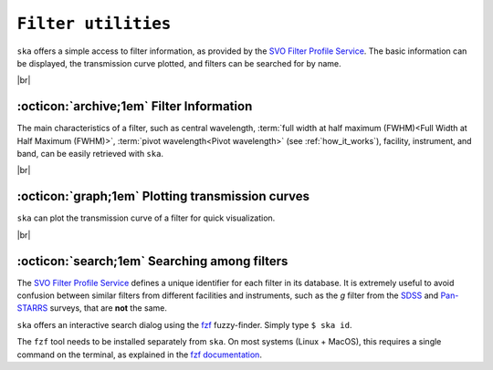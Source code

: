 .. _filters:

#########
``Filter utilities``
#########

.. raw:: html

    <style> .gray {color:#979eab} </style>

.. role:: gray


.. |br| raw:: html

     <br>

.. highlight:: python


``ska`` offers a simple access to filter information, as provided by the 
`SVO Filter Profile Service <http://svo2.cab.inta-csic.es/svo/theory/fps3/index.php>`_.
The basic information can be displayed, the transmission curve plotted, and
filters can be searched for by name.

|br|

.. _filter_info: 

:octicon:`archive;1em` Filter Information
=========================================

The main characteristics of a filter, such as central wavelength, 
:term:`full width at half maximum (FWHM)<Full Width at Half Maximum (FWHM)>`, 
:term:`pivot wavelength<Pivot wavelength>`
(see :ref:`how_it_works`),
facility, instrument, and band, can be easily retrieved with ``ska``.


.. tab-set::

  .. tab-item:: Command Line

    The ``$ ska filter [filter]`` command prompts a simple summary of the requested filter.

      .. code-block:: bash

          $ ska filter Paranal/VISTA.Ks
          
          Filter ID : Paranal/VISTA.Ks
          Facility  : Paranal
          Instrument: VIRCAM
          Band      : Ks
          Central λ : 2.148 (micron)
          FWHM      : 0.306 (micron)
          Pivot λ   : 2.152 (micron)


  .. tab-item :: python

    The ``Filter`` class offers a simple way to access the basic information of a filter.
    It also contains a ``VOFilter`` attribute, which is a
    `astropy.io.votable.tree.VOTableFile <http://docs.astropy.org/en/stable/api/astropy.io.votable.tree.VOTableFile.html>`_
    object, which contains all informations from the filter VOTable from the 
    `SVO Filter Profile Service <http://svo2.cab.inta-csic.es/svo/theory/fps3/index.php>`_.

     .. code-block:: python

       >>> from ska import Filter                # Class for filters
       >>> VISTA_Ks = Filter("Paranal/VISTA.Ks") # Retrieve VISTA Ks filter
       >>> VISTA_Ks.facility                     # Access parameter via the dot notation
       'Paranal'
       >>> VISTA_Ks.instrument
       'VIRCAM'
       >>> VISTA_Ks.central_wavelength
       1.6458237
       >>> VISTA_Ks.FWHM
       0.289423
       >>> type(VISTA_Ks.VOFilter)
       astropy.io.votable.tree.VOTableFile



|br|

.. _filter_plot: 

:octicon:`graph;1em` Plotting transmission curves
=================================================

``ska`` can plot the transmission curve of a filter for quick visualization.

.. tab-set::

  .. tab-item:: Command Line

    The ``$ ska plot [filter]`` command will plot the requested transmission curve.
    Use the ``--black`` option to create a figure with a black background.
    Use the ``--figure [filename]`` option to save the figure to a file.

    .. code-block:: bash

      $ ska plot GAIA/GAIA3.Grp --black
         
  .. tab-item :: python

    The transmission curve is accessible with the ``wave`` and ``trans`` attributes of the 
    ``Filter`` object. The ``plot_transmission`` method of the ``Filter`` class can be used to
    create simple plots of the transmission curve.

    .. code-block:: python

      >>> from ska import Filter                 # Class for filters
      >>> gaia_rp = Filter("GAIA/GAIA3.Grp")     # Retrieve Gaia RP filter (DR3)
      >>> gaia_rp.plot_transmission(black=True)  # Plot the transmission curve

 
.. image:: gfx/ska_filter_light.png
  :width: 400
  :align: center
  :alt: Example of a SKA plot of the filter transmission
  :class: only-light

.. image:: gfx/ska_filter_dark.png
  :width: 400
  :align: center
  :alt: Example of a SKA plot of the filter transmission
  :class: only-dark

|br|


.. _filter_search:

:octicon:`search;1em` Searching among filters
=============================================

The `SVO Filter Profile Service <http://svo2.cab.inta-csic.es/svo/theory/fps3/index.php>`_ defines
a unique identifier for each filter in its database. It is extremely useful to avoid confusion
between similar filters from different facilities and instruments, such as the `g` filter
from the
`SDSS <svo2.cab.inta-csic.es/theory/fps/index.php?id=SLOAN/SDSS.g>`_ and
`Pan-STARRS <svo2.cab.inta-csic.es/theory/fps/index.php?id=PAN-STARRS/PS1.g>`_ surveys, that are **not** the same.

``ska`` offers an interactive search dialog using the `fzf
<https://github.com/junegunn/fzf/>`_  fuzzy-finder. Simply type
``$ ska id``.

The ``fzf`` tool needs to be installed separately from ``ska``. On most
systems (Linux + MacOS), this requires a single command on the terminal, as
explained in the `fzf documentation
<https://github.com/junegunn/fzf/#installation>`_.
